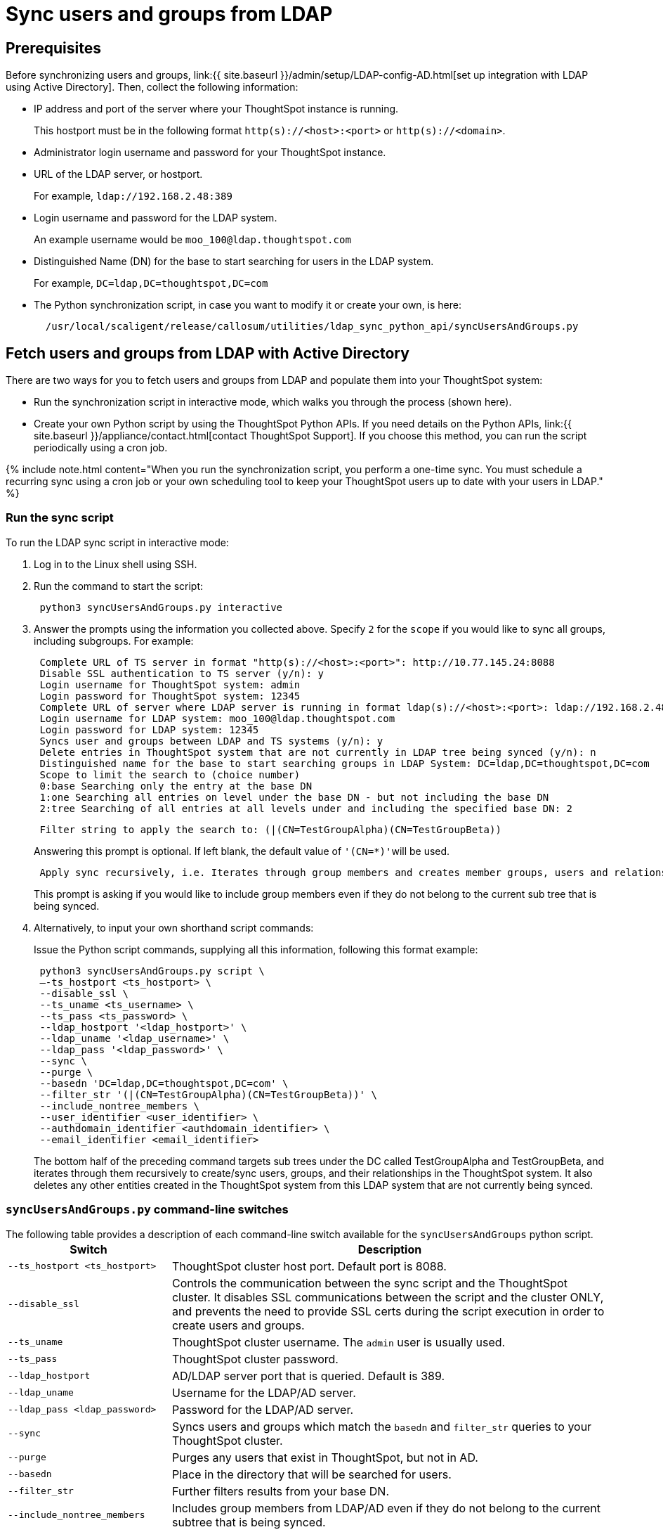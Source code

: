 = Sync users and groups from LDAP
:last_updated: 9/23/2020
:permalink: /:collection/:path.html
:sidebar: mydoc_sidebar
:summary: Use this procedure to synchronize your ThoughtSpot system with an LDAP server through Active Directory.

== Prerequisites

Before synchronizing users and groups, link:{{ site.baseurl }}/admin/setup/LDAP-config-AD.html[set up integration with LDAP using Active Directory].
Then, collect the following information:

* IP address and port of the server where your ThoughtSpot instance is running.
+
This hostport must be in the following format `http(s)://<host>:<port>` or `http(s)://<domain>`.

* Administrator login username and password for your ThoughtSpot instance.
* URL of the LDAP server, or hostport.
+
For example, `ldap://192.168.2.48:389`

* Login username and password for the LDAP system.
+
An example username would be `moo_100@ldap.thoughtspot.com`

* Distinguished Name (DN) for the base to start searching for users in the LDAP system.
+
For example, `DC=ldap,DC=thoughtspot,DC=com`

* The Python synchronization script, in case you want to modify it or create your own, is here:
+
----
  /usr/local/scaligent/release/callosum/utilities/ldap_sync_python_api/syncUsersAndGroups.py
----

== Fetch users and groups from LDAP with Active Directory

There are two ways for you to fetch users and groups from LDAP and populate them into your ThoughtSpot system:

* Run the synchronization script in interactive mode, which walks you through the process (shown here).
* Create your own Python script by using the ThoughtSpot Python APIs.
If you need details on the Python APIs, link:{{ site.baseurl }}/appliance/contact.html[contact ThoughtSpot Support].
If you choose this method, you can run the script periodically using a cron job.

{% include note.html content="When you run the synchronization script, you perform a one-time sync.
You must schedule a recurring sync using a cron job or your own scheduling tool to keep your ThoughtSpot users up to date with your users in LDAP." %}

=== Run the sync script

To run the LDAP sync script in interactive mode:

. Log in to the Linux shell using SSH.
. Run the command to start the script:
+
----
 python3 syncUsersAndGroups.py interactive
----

. Answer the prompts using the information you collected above.
Specify `2` for the `scope` if you would like to sync all groups, including subgroups.
For example:
+
----
 Complete URL of TS server in format "http(s)://<host>:<port>": http://10.77.145.24:8088
 Disable SSL authentication to TS server (y/n): y
 Login username for ThoughtSpot system: admin
 Login password for ThoughtSpot system: 12345
 Complete URL of server where LDAP server is running in format ldap(s)://<host>:<port>: ldap://192.168.2.48:389
 Login username for LDAP system: moo_100@ldap.thoughtspot.com
 Login password for LDAP system: 12345
 Syncs user and groups between LDAP and TS systems (y/n): y
 Delete entries in ThoughtSpot system that are not currently in LDAP tree being synced (y/n): n
 Distinguished name for the base to start searching groups in LDAP System: DC=ldap,DC=thoughtspot,DC=com
 Scope to limit the search to (choice number)
 0:base Searching only the entry at the base DN
 1:one Searching all entries on level under the base DN - but not including the base DN
 2:tree Searching of all entries at all levels under and including the specified base DN: 2
----
+
----
 Filter string to apply the search to: (|(CN=TestGroupAlpha)(CN=TestGroupBeta))
----
+
Answering this prompt is optional.
If left blank, the default value of ``'(CN=*)'``will be used.
+
----
 Apply sync recursively, i.e. Iterates through group members and creates member groups, users and relationships in a recursive way. (y/n): n
----
+
This prompt is asking if you would like to include group members even if they do not belong to the current sub tree that is being synced.

. Alternatively, to input your own shorthand script commands:
+
Issue the Python script commands, supplying all this information, following this format example:
+
----
 python3 syncUsersAndGroups.py script \
 –-ts_hostport <ts_hostport> \
 --disable_ssl \
 --ts_uname <ts_username> \
 --ts_pass <ts_password> \
 --ldap_hostport '<ldap_hostport>' \
 --ldap_uname '<ldap_username>' \
 --ldap_pass '<ldap_password>' \
 --sync \
 --purge \
 --basedn 'DC=ldap,DC=thoughtspot,DC=com' \
 --filter_str '(|(CN=TestGroupAlpha)(CN=TestGroupBeta))' \
 --include_nontree_members \
 --user_identifier <user_identifier> \
 --authdomain_identifier <authdomain_identifier> \
 --email_identifier <email_identifier>
----
+
The bottom half of the preceding command targets sub trees under the DC called TestGroupAlpha and TestGroupBeta, and iterates through them recursively to create/sync users, groups, and their relationships in the ThoughtSpot system.
It also deletes any other entities created in the ThoughtSpot system from this LDAP system that are not currently being synced.

=== `syncUsersAndGroups.py` command-line switches

The following table provides a description of each command-line switch available for the `syncUsersAndGroups` python script.+++<table width="100%" border="0">++++++<col width="260">++++++</col>+++
  +++<col width="900">++++++</col>+++
	  +++<tbody>++++++<tr>++++++<th scope="col">+++Switch+++</th>+++
	      +++<th scope="col">+++Description+++</th>++++++</tr>+++
        +++<tr>++++++<td>++++++<code>+++--ts_hostport <ts_hostport>+++</code>++++++</td>+++
  	      +++<td>+++ThoughtSpot cluster host port. Default port is 8088.+++</td>++++++</tr>+++
	    +++<tr>++++++<td>++++++<code>+++--disable_ssl+++</code>++++++</td>+++
	      +++<td>+++Controls the communication between the sync script and the ThoughtSpot cluster. It disables SSL communications between the script and the cluster ONLY, and prevents the need to provide SSL certs during the script execution in order to create users and groups.+++</td>++++++</tr>+++
	    +++<tr>++++++<td>++++++<code>+++--ts_uname+++</code>++++++</td>+++
	      +++<td>+++ThoughtSpot cluster username. The +++<code>+++admin+++</code>+++ user is usually used.+++</td>++++++</tr>+++
	    +++<tr>++++++<td>++++++<code>+++--ts_pass+++</code>++++++</td>+++
	      +++<td>+++ThoughtSpot cluster password.+++</td>++++++</tr>+++
		+++<tr>++++++<td>++++++<code>+++--ldap_hostport+++</code>++++++</td>+++
	      +++<td>+++AD/LDAP server port that is queried. Default is 389.+++</td>++++++</tr>+++
		+++<tr>++++++<td>++++++<code>+++--ldap_uname+++</code>++++++</td>+++
	      +++<td>+++Username for the LDAP/AD server.+++</td>++++++</tr>+++
		+++<tr>++++++<td>++++++<code>+++--ldap_pass <ldap_password>+++</code>++++++</td>+++
	      +++<td>+++Password for the LDAP/AD server.+++</td>++++++</tr>+++
		+++<tr>++++++<td>++++++<code>+++--sync+++</code>++++++</td>+++
	      +++<td>+++Syncs users and groups which match the +++<code>+++basedn+++</code>+++ and +++<code>+++filter_str+++</code>+++ queries to your ThoughtSpot cluster.+++</td>++++++</tr>+++
		+++<tr>++++++<td>++++++<code>+++--purge+++</code>++++++</td>+++
	      +++<td>+++Purges any users that exist in ThoughtSpot, but not in AD.+++</td>++++++</tr>+++
		+++<tr>++++++<td>++++++<code>+++--basedn+++</code>++++++</td>+++
	      +++<td>+++Place in the directory that will be searched for users.+++</td>++++++</tr>+++
		+++<tr>++++++<td>++++++<code>+++--filter_str+++</code>++++++</td>+++
	      +++<td>+++Further filters results from your base DN.+++</td>++++++</tr>+++
		+++<tr>++++++<td>++++++<code>+++--include_nontree_members+++</code>++++++</td>+++
	      +++<td>+++Includes group members from LDAP/AD even if they do not belong to the current subtree that is being synced.+++</td>++++++</tr>+++
    +++<tr>++++++<td>++++++<code>+++--user_identifier <user_identifier>+++</code>++++++</td>+++
        +++<td>+++User name identifier key for user creation or sync.+++</td>++++++</tr>+++
    +++<tr>++++++<td>++++++<code>+++--authdomain_identifier <authdomain_identifier>+++</code>++++++</td>+++
        +++<td>+++Override domain name to be appended to user identifier in user name.+++</td>++++++</tr>+++
    +++<tr>++++++<td>++++++<code>+++--email_identifier <email_identifier>+++</code>++++++</td>+++
        +++<td>+++Email identifier key for user creation or sync.+++</td>++++++</tr>++++++</tbody>++++++</table>+++
